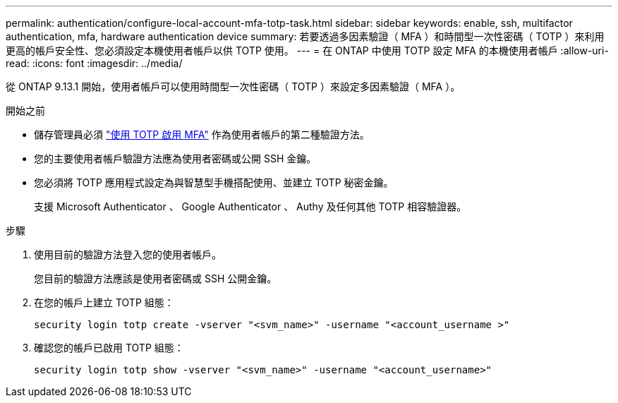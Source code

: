 ---
permalink: authentication/configure-local-account-mfa-totp-task.html 
sidebar: sidebar 
keywords: enable, ssh, multifactor authentication, mfa, hardware authentication device 
summary: 若要透過多因素驗證（ MFA ）和時間型一次性密碼（ TOTP ）來利用更高的帳戶安全性、您必須設定本機使用者帳戶以供 TOTP 使用。 
---
= 在 ONTAP 中使用 TOTP 設定 MFA 的本機使用者帳戶
:allow-uri-read: 
:icons: font
:imagesdir: ../media/


[role="lead"]
從 ONTAP 9.13.1 開始，使用者帳戶可以使用時間型一次性密碼（ TOTP ）來設定多因素驗證（ MFA ）。

.開始之前
* 儲存管理員必須 link:setup-ssh-multifactor-authentication-task.html#enable-mfa-with-totp["使用 TOTP 啟用 MFA"] 作為使用者帳戶的第二種驗證方法。
* 您的主要使用者帳戶驗證方法應為使用者密碼或公開 SSH 金鑰。
* 您必須將 TOTP 應用程式設定為與智慧型手機搭配使用、並建立 TOTP 秘密金鑰。
+
支援 Microsoft Authenticator 、 Google Authenticator 、 Authy 及任何其他 TOTP 相容驗證器。



.步驟
. 使用目前的驗證方法登入您的使用者帳戶。
+
您目前的驗證方法應該是使用者密碼或 SSH 公開金鑰。

. 在您的帳戶上建立 TOTP 組態：
+
[source, cli]
----
security login totp create -vserver "<svm_name>" -username "<account_username >"
----
. 確認您的帳戶已啟用 TOTP 組態：
+
[source, cli]
----
security login totp show -vserver "<svm_name>" -username "<account_username>"
----


